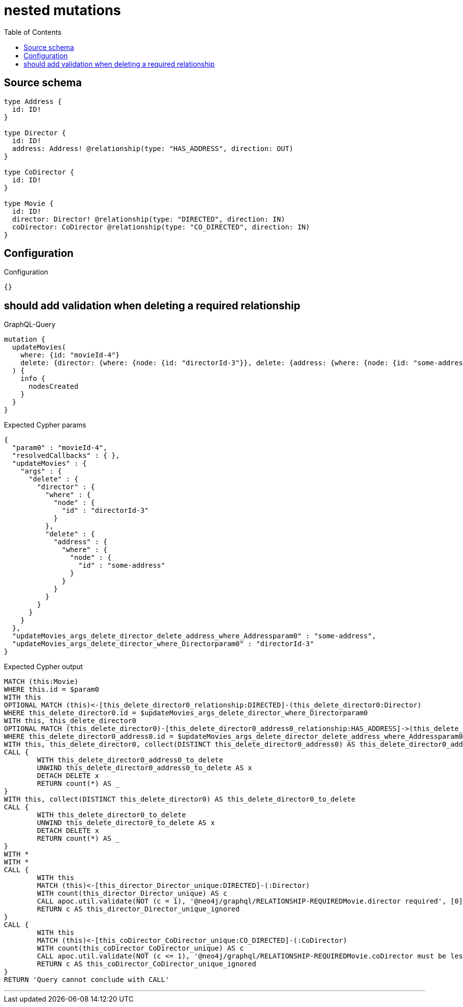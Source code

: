 :toc:

= nested mutations

== Source schema

[source,graphql,schema=true]
----
type Address {
  id: ID!
}

type Director {
  id: ID!
  address: Address! @relationship(type: "HAS_ADDRESS", direction: OUT)
}

type CoDirector {
  id: ID!
}

type Movie {
  id: ID!
  director: Director! @relationship(type: "DIRECTED", direction: IN)
  coDirector: CoDirector @relationship(type: "CO_DIRECTED", direction: IN)
}
----

== Configuration

.Configuration
[source,json,schema-config=true]
----
{}
----
== should add validation when deleting a required relationship

.GraphQL-Query
[source,graphql]
----
mutation {
  updateMovies(
    where: {id: "movieId-4"}
    delete: {director: {where: {node: {id: "directorId-3"}}, delete: {address: {where: {node: {id: "some-address"}}}}}}
  ) {
    info {
      nodesCreated
    }
  }
}
----

.Expected Cypher params
[source,json]
----
{
  "param0" : "movieId-4",
  "resolvedCallbacks" : { },
  "updateMovies" : {
    "args" : {
      "delete" : {
        "director" : {
          "where" : {
            "node" : {
              "id" : "directorId-3"
            }
          },
          "delete" : {
            "address" : {
              "where" : {
                "node" : {
                  "id" : "some-address"
                }
              }
            }
          }
        }
      }
    }
  },
  "updateMovies_args_delete_director_delete_address_where_Addressparam0" : "some-address",
  "updateMovies_args_delete_director_where_Directorparam0" : "directorId-3"
}
----

.Expected Cypher output
[source,cypher]
----
MATCH (this:Movie)
WHERE this.id = $param0
WITH this
OPTIONAL MATCH (this)<-[this_delete_director0_relationship:DIRECTED]-(this_delete_director0:Director)
WHERE this_delete_director0.id = $updateMovies_args_delete_director_where_Directorparam0
WITH this, this_delete_director0
OPTIONAL MATCH (this_delete_director0)-[this_delete_director0_address0_relationship:HAS_ADDRESS]->(this_delete_director0_address0:Address)
WHERE this_delete_director0_address0.id = $updateMovies_args_delete_director_delete_address_where_Addressparam0
WITH this, this_delete_director0, collect(DISTINCT this_delete_director0_address0) AS this_delete_director0_address0_to_delete
CALL {
	WITH this_delete_director0_address0_to_delete
	UNWIND this_delete_director0_address0_to_delete AS x
	DETACH DELETE x
	RETURN count(*) AS _
}
WITH this, collect(DISTINCT this_delete_director0) AS this_delete_director0_to_delete
CALL {
	WITH this_delete_director0_to_delete
	UNWIND this_delete_director0_to_delete AS x
	DETACH DELETE x
	RETURN count(*) AS _
}
WITH *
WITH *
CALL {
	WITH this
	MATCH (this)<-[this_director_Director_unique:DIRECTED]-(:Director)
	WITH count(this_director_Director_unique) AS c
	CALL apoc.util.validate(NOT (c = 1), '@neo4j/graphql/RELATIONSHIP-REQUIREDMovie.director required', [0])
	RETURN c AS this_director_Director_unique_ignored
}
CALL {
	WITH this
	MATCH (this)<-[this_coDirector_CoDirector_unique:CO_DIRECTED]-(:CoDirector)
	WITH count(this_coDirector_CoDirector_unique) AS c
	CALL apoc.util.validate(NOT (c <= 1), '@neo4j/graphql/RELATIONSHIP-REQUIREDMovie.coDirector must be less than or equal to one', [0])
	RETURN c AS this_coDirector_CoDirector_unique_ignored
}
RETURN 'Query cannot conclude with CALL'
----

'''

